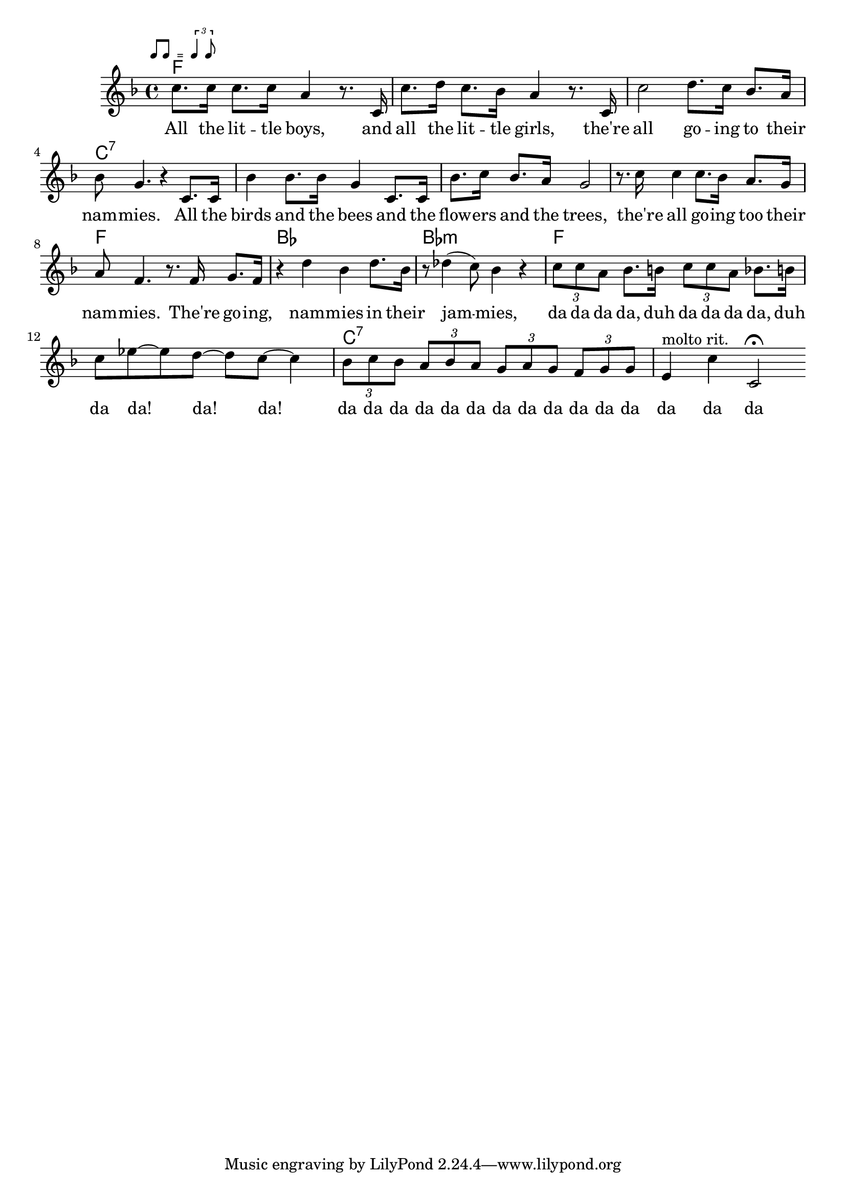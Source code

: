\version "2.10.10"
%%% Function: rhythmMark
%%% ============================================================
%%%  Purpose: print a sophisticated rehearsal mark e.g
%%%           for rhythm directives
%%%    Usage: \rhythmMark label music1 music2
%%% ------------------------------------------------------------
%%% Variable: label (string)
%%% ------------------------------------------------------------
%%% Variable: music1 (ly:music)
%%% ------------------------------------------------------------
%%% Variable: music2 (ly:music)
%%% ------------------------------------------------------------
%%%  Example: \rhythmMark #"Swing" \rhyMarkIIEighths
%%%                 \rhyMarkSlurredTriplets
%%% ------------------------------------------------------------
%%% Constants:
%%%           rhythmMarkStaffReduce = #-3
%%%           rhythmMarkLabelFontSize = #-2
%%% ------------------------------------------------------------
%%%  Comment: see below for predefined values for music1&2
%%% ============================================================

rhythmMarkStaffReduce = #-3
rhythmMarkLabelFontSize = #-2

rhythmMark = #(define-music-function (parser location label musicI musicII ) (string? ly:music? ly:music?)
   #{
      \mark \markup {
        \line \general-align #Y #DOWN {
          \combine
            \italic \fontsize #rhythmMarkLabelFontSize $label
            \transparent \italic \fontsize #rhythmMarkLabelFontSize f

          \score {                     % 2nd column in line
            \new Staff \with {
              fontSize = #rhythmMarkStaffReduce
              \override StaffSymbol #'staff-space = #(magstep rhythmMarkStaffReduce)
              \override StaffSymbol #'line-count = #0
              \override VerticalAxisGroup #'Y-extent = #'(-0.85 . 4)
            }

            {
              \relative { \stemUp $musicI }
             
%             \override Score.SpacingSpanner #'strict-note-spacing = ##t
              \once \override Score.TextScript #'Y-offset = #-0.4
              s4.^\markup{ \halign #-1 \italic "=" }
              
              \relative { \stemUp $musicII }
            } 
            
            \layout {
              ragged-right= ##t
              indent = 0
              \context {
                \Staff
                \remove "Clef_engraver"
                \remove "Time_signature_engraver"
              }
            } % layout end

          } % Score end

        } % line end
      } % markup end
   #})

%%% Function: rhythmMarkC
%%% ============================================================
%%%  Purpose: print a sophisticated rehearsal mark e.g for
%%%           rhythm directives in a column (music on top)
%%%    Usage: \rhythmMarkC label music1 music2
%%% ------------------------------------------------------------
%%% Variable: label (string)
%%% ------------------------------------------------------------
%%% Variable: music1 (ly:music)
%%% ------------------------------------------------------------
%%% Variable: music2 (ly:music)
%%% ------------------------------------------------------------
%%%  Example: \rhythmMarkC #"Swing" \rhyMarkIIEighths
%%%                 \rhyMarkSlurredTriplets
%%% ------------------------------------------------------------
%%% Constants:
%%%           rhythmMarkCStaffReduce = #-4
%%%           rhythmMarkCLabelFontSize = #-2
%%% ------------------------------------------------------------
%%%  Comment: see below for predefined values for music1&2
%%% ============================================================

rhythmMarkCStaffReduce = #-4
rhythmMarkCLabelFontSize = #-2

rhythmMarkC = #(define-music-function (parser location label musicI musicII ) (string? ly:music? ly:music?)
   #{
      \mark \markup
      {
        \combine

          \line {
            \hspace #0
            \translate #'(-0.1 . -3.25) \italic \fontsize #rhythmMarkCLabelFontSize $label
          } % end Line

          \line \vcenter {

              \score {                 % 1st column in line

                \new Staff \with {
                  fontSize = #rhythmMarkCStaffReduce
                  \override StaffSymbol #'staff-space = #(magstep rhythmMarkCStaffReduce)
                  \override StaffSymbol #'line-count = #0 
                  \override VerticalAxisGroup #'Y-extent = #'(0 . 0)  % td
                }

                \relative { \stemUp $musicI }

                \layout {
                  ragged-right= ##t
                  indent = 0
                  \context {
                    \Staff
                    \remove "Clef_engraver"
                    \remove "Time_signature_engraver" }
                } % layout

              } % 1st score

              \hspace #-0.1            % 2nd column in line

                                       % 3rd column in line
              \italic \fontsize #rhythmMarkCStaffReduce "="

              \score {                 % 4th column in line

                \new Staff \with {
                  fontSize = #rhythmMarkCStaffReduce
                  \override StaffSymbol #'staff-space = #(magstep rhythmMarkCStaffReduce)
                  \override StaffSymbol #'line-count = #0 
                  \override VerticalAxisGroup #'Y-extent = #'(0 . 0)  % td
                }

                \relative {
                  \stemUp $musicII
                }

                \layout {
                  ragged-right= ##t
                  indent = 0
                  \context {
                    \Staff
                    \remove "Clef_engraver"
                    \remove "Time_signature_engraver" }
                } % layout

              } % 2nd score end

            } % line end
          % end combine
        } % markup end
   #})

%%% predefined ly:music-Variables for use
%%% in function rhythmMark and rhythmMarkC
%%% ============================================================
rhyMarkI = { b'1*1/8 }

rhyMarkII = { b'2*1/4 }

rhyMarkIV = { b'4*1/2 }

rhyMarkEighth = { b'8 }

rhyMarkIIEighths = {
  % \override Score.SpacingSpanner #'common-shortest-duration = #(ly:make-moment 1 4) % tight
  \override Score.SpacingSpanner #'common-shortest-duration = #(ly:make-moment 3 16) % even
  b'8[ b8]
}
rhyMarkTriplets = {
  % \override Score.SpacingSpanner #'common-shortest-duration = #(ly:make-moment 1 2) % super-tight
  % \override Score.SpacingSpanner #'common-shortest-duration = #(ly:make-moment 1 4) % tight
  \override Score.SpacingSpanner #'common-shortest-duration = #(ly:make-moment 3 16) % even
  \times 2/3 { b'4 b8 }
}
rhyMarkSlurredTriplets = {
  % \override Score.SpacingSpanner #'common-shortest-duration = #(ly:make-moment 1 4) % tight
  % \override Score.SpacingSpanner #'common-shortest-duration = #(ly:make-moment 5 32) % slighty tighter as even
  \override Score.SpacingSpanner #'common-shortest-duration = #(ly:make-moment 1 8) % even
  \times 2/3 { b'8 ~ b8 b8 }
}
rhyMarkDottedEighths = {
  % \override Score.SpacingSpanner #'common-shortest-duration = #(ly:make-moment 1 4) % tight
  \override Score.SpacingSpanner #'common-shortest-duration = #(ly:make-moment 3 16) % even
  % \override Score.SpacingSpanner #'common-shortest-duration = #(ly:make-moment 1 8) % loose
  { b'8.[ b16*2] }
}
global = {
}
leadMusic = \relative c'' {
  \rhythmMark "" \rhyMarkIIEighths \rhyMarkTriplets
  c8. c16 c8. c16 a4 r8. c,16 |
  c'8. d16 c8. bes16 a4 r8. c,16 |
  c'2 d8. c16 bes8. a16 |
  bes8 g4. r4 c,8. c16 |

  bes'4 bes8. bes16 g4 c,8. c16 |
  bes'8. c16 bes8. a16 g2 |
  r8. c16 c4 c8. bes16 a8. g16 |
  a8 f4. r8. f16 g8. f16 |

  r4 d' bes d8. bes16 |
  r8 des4( c8) bes4 r |

  % Tripplets
  \times 2/3 { c8 c a }
  bes8. b16
  \times 2/3 { c8 c a }
  bes8. b16 |
  c8 ees8~ ees d~ d c~ c4 |
  \times 2/3 { bes8 c bes }
  \times 2/3 { a bes a }
  \times 2/3 { g a g }
  \times 2/3 { f g g }
  e4^"molto rit." c' c,2\fermata |
  \bar ":|"

}
leadWords =\lyricmode {
  All the lit -- tle boys, and all the lit -- tle girls, 
    the're all go -- ing to their nam -- mies.
  All the birds and the bees and the flow -- ers and the trees,
    the're all go -- ing too their nam -- mies. 
  The're go -- ing, nam -- mies in their jam -- mies,
    da da da da, duh da da da da, duh da da! da! da!
    da da da da da da da da da da da da da da da
}

\score {
  \new ChoirStaff <<
    \chords { f1 | s | s | c:7| s | s | s | f | bes | bes:m | f | s | c:7 | s }
    \new Staff = leadStaff <<
      \clef "G"
      \new Voice =
      "leads" {
        \key f \major
        \time 4/4
        \leadMusic
      }
    >>
    \new Lyrics = leads { s1 }
    \context Lyrics = leads \lyricsto leads \leadWords
  >>

  \layout {
    \context {
    }
  }
}
